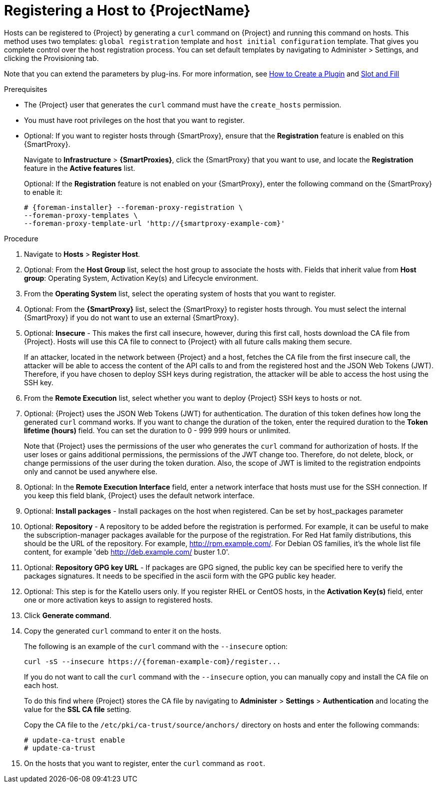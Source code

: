 [id="registering-a-host_{context}"]
= Registering a Host to {ProjectName}

Hosts can be registered to {Project} by generating a `curl` command on {Project} and running this command on hosts.
This method uses two templates: `global registration` template and `host initial configuration` template. That gives you complete control over the host registration process.
You can set default templates by navigating to Administer > Settings, and clicking the Provisioning tab.


ifndef::satellite[]
Note that you can extend the parameters by plug-ins.
For more information, see https://github.com/theforeman/foreman/blob/develop/developer_docs/how_to_create_a_plugin.asciidoc[How to Create a Plugin] and https://theforeman.github.io/foreman/?path=/docs/introduction-slot-and-fill--page[Slot and Fill]
endif::[]

.Prerequisites
* The {Project} user that generates the `curl` command must have the `create_hosts` permission.
* You must have root privileges on the host that you want to register.
ifdef::satellite[]
* You must have an activation key created.
* Optional: If you want to register hosts to Red{nbsp}Hat Insights, you must synchronize the `{RepoRHEL7Server}` repository and make it available in the activation key that you use.
This is required to install the `insights-client` package on hosts.
endif::[]
* Optional: If you want to register hosts through {SmartProxy}, ensure that the *Registration* feature is enabled on this {SmartProxy}.
+
Navigate to *Infrastructure* > *{SmartProxies}*, click the {SmartProxy} that you want to use, and locate the *Registration* feature in the *Active features* list.
+
Optional: If the *Registration* feature is not enabled on your {SmartProxy}, enter the following command on the {SmartProxy} to enable it:
+
[options="nowrap", subs="+quotes,attributes"]
----
# {foreman-installer} --foreman-proxy-registration \
--foreman-proxy-templates \
--foreman-proxy-template-url 'http://{smartproxy-example-com}'
----

.Procedure
. Navigate to *Hosts* > *Register Host*.

. Optional: From the *Host Group* list, select the host group to associate the hosts with.
Fields that inherit value from *Host group*: Operating System, Activation Key(s) and Lifecycle environment.

. From the *Operating System* list, select the operating system of hosts that you want to register.

. Optional: From the *{SmartProxy}* list, select the {SmartProxy} to register hosts through. You must select the internal {SmartProxy} if you do not want to use an external {SmartProxy}.

. Optional: *Insecure* - This makes the first call insecure, however, during this first call, hosts download the CA file from {Project}. Hosts will use this CA file to connect to {Project} with all future calls making them secure.
+
If an attacker, located in the network between {Project} and a host, fetches the CA file from the first insecure call, the attacker will be able to access the content of the API calls to and from the registered host and the JSON Web Tokens (JWT).
Therefore, if you have chosen to deploy SSH keys during registration, the attacker will be able to access the host using the SSH key.
+

. From the *Remote Execution* list, select whether you want to deploy {Project} SSH keys to hosts or not.

ifdef::satellite[]
. From the *Insights* list, select whether you want to register the hosts to Insights or not.
endif::[]

. Optional: {Project} uses the JSON Web Tokens (JWT) for authentication.
The duration of this token defines how long the generated `curl` command works.
If you want to change the duration of the token, enter the required duration to the *Token lifetime (hours)* field. You can set the duration to 0 - 999 999 hours or unlimited.
+
Note that {Project} uses the permissions of the user who generates the `curl` command for authorization of hosts.
If the user loses or gains additional permissions, the permissions of the JWT change too.
Therefore, do not delete, block, or change permissions of the user during the token duration.
 Also, the scope of JWT is limited to the registration endpoints only and cannot be used anywhere else.

. Optional: In the *Remote Execution Interface* field, enter a network interface that hosts must use for the SSH connection.
If you keep this field blank, {Project} uses the default network interface.

. Optional: *Install packages* - Install packages on the host when registered. Can be set by host_packages parameter

. Optional: *Repository* - A repository to be added before the registration is performed. For example, it can be useful to make the subscription-manager packages available for the purpose of the registration. For Red Hat family distributions, this should be the URL of the repository. For example, http://rpm.example.com/. For Debian OS families, it's the whole list file content, for example 'deb http://deb.example.com/ buster 1.0'.

. Optional: *Repository GPG key URL* - If packages are GPG signed, the public key can be specified here to verify the packages signatures. It needs to be specified in the ascii form with the GPG public key header.

ifdef::satellite[]
. In the *Activation Key(s)* field, enter one or more activation keys to assign to hosts.

. Optional: *Lifecycle environment*

. Optional: *Ignore errors* - Ignore subscription manager errors

. Optional: *Force* - Remove any `katello-ca-consumer` rpms before registration and run subscription-manager with --force argument.
endif::[]

ifndef::satellite[]
. Optional: This step is for the Katello users only.
If you register RHEL or CentOS hosts, in the *Activation Key(s)* field, enter one or more activation keys to assign to registered hosts.
endif::[]

. Click *Generate command*.

. Copy the generated `curl` command to enter it on the hosts.
+
The following is an example of the `curl` command with the `--insecure` option:
+
[options="nowrap", subs="+quotes,attributes"]
----
curl -sS --insecure https://{foreman-example-com}/register...
----
+
If you do not want to call the `curl` command with the `--insecure` option, you can manually copy and install the CA file on each host.
+
To do this find where {Project} stores the CA file by navigating to *Administer* > *Settings* > *Authentication* and locating the value for the *SSL CA file* setting.
+
Copy the CA file to the `/etc/pki/ca-trust/source/anchors/` directory on hosts and enter the following commands:
+
[options="nowrap", subs="+quotes,attributes"]
----
# update-ca-trust enable
# update-ca-trust
----

. On the hosts that you want to register, enter the `curl` command as `root`.
